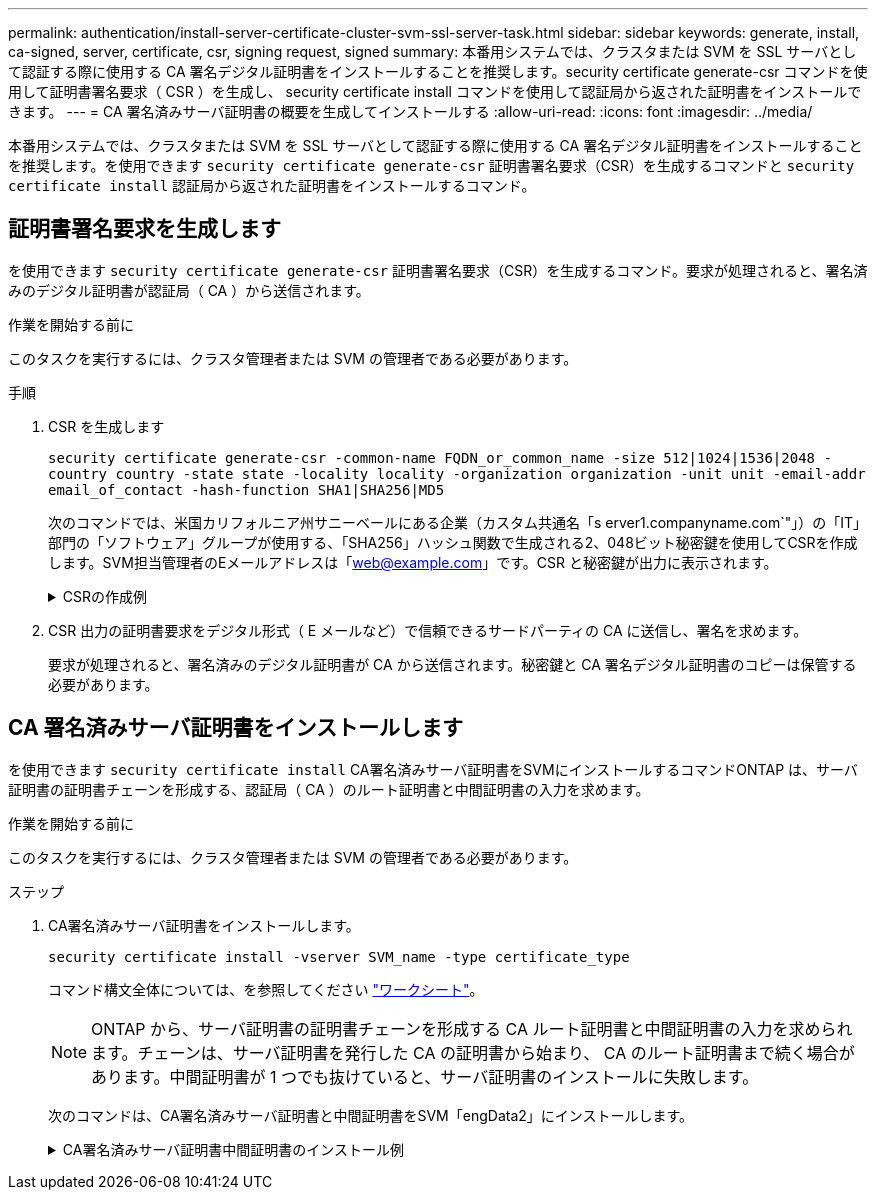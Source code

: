 ---
permalink: authentication/install-server-certificate-cluster-svm-ssl-server-task.html 
sidebar: sidebar 
keywords: generate, install, ca-signed, server, certificate, csr, signing request, signed 
summary: 本番用システムでは、クラスタまたは SVM を SSL サーバとして認証する際に使用する CA 署名デジタル証明書をインストールすることを推奨します。security certificate generate-csr コマンドを使用して証明書署名要求（ CSR ）を生成し、 security certificate install コマンドを使用して認証局から返された証明書をインストールできます。 
---
= CA 署名済みサーバ証明書の概要を生成してインストールする
:allow-uri-read: 
:icons: font
:imagesdir: ../media/


[role="lead"]
本番用システムでは、クラスタまたは SVM を SSL サーバとして認証する際に使用する CA 署名デジタル証明書をインストールすることを推奨します。を使用できます `security certificate generate-csr` 証明書署名要求（CSR）を生成するコマンドと `security certificate install` 認証局から返された証明書をインストールするコマンド。



== 証明書署名要求を生成します

を使用できます `security certificate generate-csr` 証明書署名要求（CSR）を生成するコマンド。要求が処理されると、署名済みのデジタル証明書が認証局（ CA ）から送信されます。

.作業を開始する前に
このタスクを実行するには、クラスタ管理者または SVM の管理者である必要があります。

.手順
. CSR を生成します
+
`security certificate generate-csr -common-name FQDN_or_common_name -size 512|1024|1536|2048 -country country -state state -locality locality -organization organization -unit unit -email-addr email_of_contact -hash-function SHA1|SHA256|MD5`

+
次のコマンドでは、米国カリフォルニア州サニーベールにある企業（カスタム共通名「s erver1.companyname.com`"」）の「IT」部門の「ソフトウェア」グループが使用する、「SHA256」ハッシュ関数で生成される2、048ビット秘密鍵を使用してCSRを作成します。SVM担当管理者のEメールアドレスは「web@example.com」です。CSR と秘密鍵が出力に表示されます。

+
.CSRの作成例
[%collapsible]
====
[listing]
----
cluster1::>security certificate generate-csr -common-name server1.companyname.com -size 2048 -country US -state California -locality Sunnyvale -organization IT -unit Software -email-addr web@example.com -hash-function SHA256

Certificate Signing Request :
-----BEGIN CERTIFICATE REQUEST-----
MIIBGjCBxQIBADBgMRQwEgYDVQQDEwtleGFtcGxlLmNvbTELMAkGA1UEBhMCVVMx
CTAHBgNVBAgTADEJMAcGA1UEBxMAMQkwBwYDVQQKEwAxCTAHBgNVBAsTADEPMA0G
CSqGSIb3DQEJARYAMFwwDQYJKoZIhvcNAQEBBQADSwAwSAJBAPXFanNoJApT1nzS
xOcxixqImRRGZCR7tVmTYyqPSuTvfhVtwDJbmXuj6U3a1woUsb13wfEvQnHVFNci
2ninsJ8CAwEAAaAAMA0GCSqGSIb3DQEBCwUAA0EA6EagLfso5+4g+ejiRKKTUPQO
UqOUEoKuvxhOvPC2w7b//fNSFsFHvXloqEOhYECn/NX9h8mbphCoM5YZ4OfnKw==
-----END CERTIFICATE REQUEST-----


Private Key :
-----BEGIN RSA PRIVATE KEY-----
MIIBOwIBAAJBAPXFanNoJApT1nzSxOcxixqImRRGZCR7tVmTYyqPSuTvfhVtwDJb
mXuj6U3a1woUsb13wfEvQnHVFNci2ninsJ8CAwEAAQJAWt2AO+bW3FKezEuIrQlu
KoMyRYK455wtMk8BrOyJfhYsB20B28eifjJvRWdTOBEav99M7cEzgPv+p5kaZTTM
gQIhAPsp+j1hrUXSRj979LIJJY0sNez397i7ViFXWQScx/ehAiEA+oDbOooWlVvu
xj4aitxVBu6ByVckYU8LbsfeRNsZwD8CIQCbZ1/ENvmlJ/P7N9Exj2NCtEYxd0Q5
cwBZ5NfZeMBpwQIhAPk0KWQSLadGfsKO077itF+h9FGFNHbtuNTrVq4vPW3nAiAA
peMBQgEv28y2r8D4dkYzxcXmjzJluUSZSZ9c/wS6fA==
-----END RSA PRIVATE KEY-----

Note: Please keep a copy of your certificate request and private key for future reference.
----
====
. CSR 出力の証明書要求をデジタル形式（ E メールなど）で信頼できるサードパーティの CA に送信し、署名を求めます。
+
要求が処理されると、署名済みのデジタル証明書が CA から送信されます。秘密鍵と CA 署名デジタル証明書のコピーは保管する必要があります。





== CA 署名済みサーバ証明書をインストールします

を使用できます `security certificate install` CA署名済みサーバ証明書をSVMにインストールするコマンドONTAP は、サーバ証明書の証明書チェーンを形成する、認証局（ CA ）のルート証明書と中間証明書の入力を求めます。

.作業を開始する前に
このタスクを実行するには、クラスタ管理者または SVM の管理者である必要があります。

.ステップ
. CA署名済みサーバ証明書をインストールします。
+
`security certificate install -vserver SVM_name -type certificate_type`

+
コマンド構文全体については、を参照してください link:config-worksheets-reference.html["ワークシート"]。

+
[NOTE]
====
ONTAP から、サーバ証明書の証明書チェーンを形成する CA ルート証明書と中間証明書の入力を求められます。チェーンは、サーバ証明書を発行した CA の証明書から始まり、 CA のルート証明書まで続く場合があります。中間証明書が 1 つでも抜けていると、サーバ証明書のインストールに失敗します。

====
+
次のコマンドは、CA署名済みサーバ証明書と中間証明書をSVM「engData2」にインストールします。

+
.CA署名済みサーバ証明書中間証明書のインストール例
[%collapsible]
====
[listing]
----
cluster1::>security certificate install -vserver engData2 -type server
Please enter Certificate: Press <Enter> when done
-----BEGIN CERTIFICATE-----
MIIB8TCCAZugAwIBAwIBADANBgkqhkiG9w0BAQQFADBfMRMwEQYDVQQDEwpuZXRh
cHAuY29tMQswCQYDVQQGEwJVUzEJMAcGA1UECBMAMQkwBwYDVQQHEwAxCTAHBgNV
BAoTADEJMAcGA1UECxMAMQ8wDQYJKoZIhvcNAQkBFgAwHhcNMTAwNDI2MTk0OTI4
WhcNMTAwNTI2MTk0OTI4WjBfMRMwEQYDVQQDEwpuZXRhcHAuY29tMQswCQYDVQQG
EwJVUzEJMAcGA1UECBMAMQkwBwYDVQQHEwAxCTAHBgNVBAoTADEJMAcGA1UECxMA
MQ8wDQYJKoZIhvcNAQkBFgAwXDANBgkqhkiG9w0BAQEFAANLADBIAkEAyXrK2sry
-----END CERTIFICATE-----


Please enter Private Key: Press <Enter> when done
-----BEGIN RSA PRIVATE KEY-----
MIIBPAIBAAJBAMl6ytrK8nQj82UsWeHOeT8gk0BPX+Y5MLycsUdXA7hXhumHNpvF
C61X2G32Sx8VEa1th94tx+vOEzq+UaqHlt0CAwEAAQJBAMZjDWlgmlm3qIr/n8VT
PFnnZnbVcXVM7OtbUsgPKw+QCCh9dF1jmuQKeDr+wUMWknlDeGrfhILpzfJGHrLJ
z7UCIQDr8d3gOG71UyX+BbFmo/N0uAKjS2cvUU+Y8a8pDxGLLwIhANqa99SuSl8U
DiPvdaKTj6+EcGuXfCXz+G0rfgTZK8uzAiEAr1mnrfYC8KwE9k7A0ylRzBLdUwK9
AvuJDn+/z+H1Bd0CIQDD93P/xpaJETNz53Au49VE5Jba/Jugckrbosd/lSd7nQIg
aEMAzt6qHHT4mndi8Bo8sDGedG2SKx6Qbn2IpuNZ7rc=
-----END RSA PRIVATE KEY-----

Do you want to continue entering root and/or intermediate certificates {y|n}: y

Please enter Intermediate Certificate: Press <Enter> when done
-----BEGIN CERTIFICATE-----
MIIE+zCCBGSgAwIBAgICAQ0wDQYJKoZIhvcNAQEFBQAwgbsxJDAiBgNVBAcTG1Zh
bGlDZXJ0IFZhbGlkYXRpb24gTmV0d29yazEXMBUGA1UEChMOVmFsaUNlcnQsIElu
Yy4xNTAzBgNVBAsTLFZhbGlDZXJ0IENsYXNzIDIgUG9saWN5IFZhbGlkYXRpb24g
QXV0aG9yaXR5MSEwHwYDVQQDExhodHRwOi8vd3d3LnZhbGljZXJ0LmNvbS8xIDAe
BgkqhkiG9w0BCQEWEWluZm9AdmFsaWNlcnQuY29tMB4XDTA0MDYyOTE3MDYyMFoX
DTI0MDYyOTE3MDYyMFowYzELMAkGA1UEBhMCVVMxITAfBgNVBAoTGFRoZSBHbyBE
YWRkeSBHcm91cCwgSW5jLjExMC8GA1UECxMoR28gRGFkZHkgQ2xhc3MgMiBDZXJ0
-----END CERTIFICATE-----


Do you want to continue entering root and/or intermediate certificates {y|n}: y

Please enter Intermediate Certificate: Press <Enter> when done
-----BEGIN CERTIFICATE-----
MIIC5zCCAlACAQEwDQYJKoZIhvcNAQEFBQAwgbsxJDAiBgNVBAcTG1ZhbGlDZXJ0
IFZhbGlkYXRpb24gTmV0d29yazEXMBUGA1UEChMOVmFsaUNlcnQsIEluYy4xNTAz
BgNVBAsTLFZhbGlDZXJ0IENsYXNzIDIgUG9saWN5IFZhbGlkYXRpb24gQXV0aG9y
aXR5MSEwHwYDVQQDExhodHRwOi8vd3d3LnZhbGljZXJ0LmNvbS8xIDAeBgkqhkiG
9w0BCQEWEWluZm9AdmFsaWNlcnQuY29tMB4XDTk5MDYyNjAwMTk1NFoXDTE5MDYy
NjAwMTk1NFowgbsxJDAiBgNVBAcTG1ZhbGlDZXJ0IFZhbGlkYXRpb24gTmV0d29y
azEXMBUGA1UEChMOVmFsaUNlcnQsIEluYy4xNTAzBgNVBAsTLFZhbGlDZXJ0IENs
YXNzIDIgUG9saWN5IFZhbGlkYXRpb24gQXV0aG9yaXR5MSEwHwYDVQQDExhodHRw
-----END CERTIFICATE-----


Do you want to continue entering root and/or intermediate certificates {y|n}: n

You should keep a copy of the private key and the CA-signed digital certificate for future reference.
----
====

